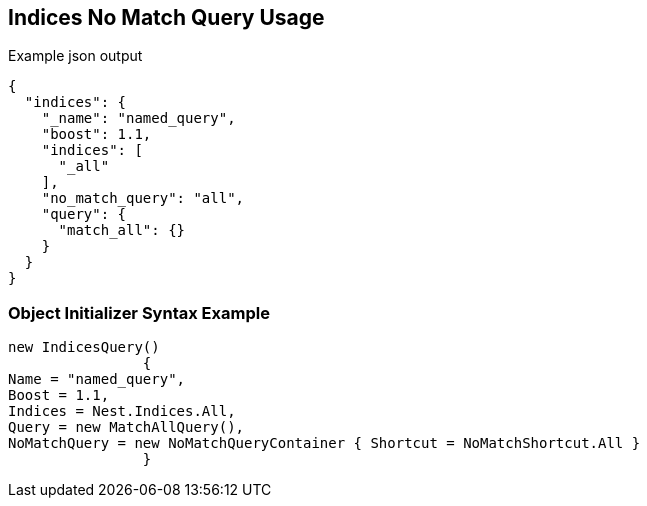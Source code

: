 :ref_current: https://www.elastic.co/guide/en/elasticsearch/reference/current

:github: https://github.com/elastic/elasticsearch-net

:imagesdir: ../../../images/

[[indices-no-match-query-usage]]
== Indices No Match Query Usage

[source,javascript]
.Example json output
----
{
  "indices": {
    "_name": "named_query",
    "boost": 1.1,
    "indices": [
      "_all"
    ],
    "no_match_query": "all",
    "query": {
      "match_all": {}
    }
  }
}
----

=== Object Initializer Syntax Example

[source,csharp]
----
new IndicesQuery()
		{
Name = "named_query",
Boost = 1.1,
Indices = Nest.Indices.All,
Query = new MatchAllQuery(),
NoMatchQuery = new NoMatchQueryContainer { Shortcut = NoMatchShortcut.All }
		}
----

